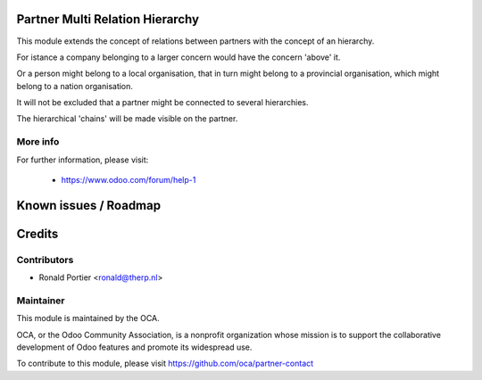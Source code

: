 .. image:: https://img.shields.io/badge/licence-AGPL--3-blue.svg
    :alt: License

Partner Multi Relation Hierarchy
================================

This module extends the concept of relations between partners with the concept
of an hierarchy.

For istance a company belonging to a larger concern would have the concern 'above' it.

Or a person might belong to a local organisation, that in turn might belong to a
provincial organisation, which might belong to a nation organisation.

It will not be excluded that a partner might be connected to several hierarchies.

The hierarchical 'chains' will be made visible on the partner.

More info
---------

For further information, please visit:

 * https://www.odoo.com/forum/help-1

Known issues / Roadmap
======================

Credits
=======

Contributors
------------

* Ronald Portier <ronald@therp.nl>

Maintainer
----------

.. image:: http://odoo-community.org/logo.png
   :alt: Odoo Community Association
   :target: http://odoo-community.org

This module is maintained by the OCA.

OCA, or the Odoo Community Association, is a nonprofit organization whose
mission is to support the collaborative development of Odoo features and
promote its widespread use.

To contribute to this module, please visit https://github.com/oca/partner-contact

